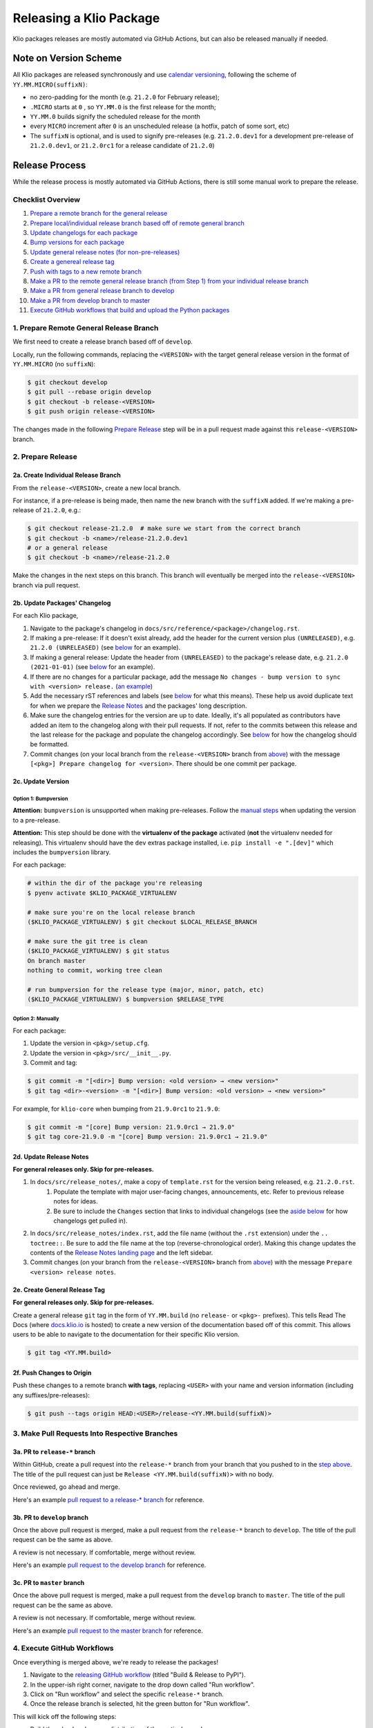 Releasing a Klio Package
========================

Klio packages releases are mostly automated via GitHub Actions, but can also be released manually if needed.

Note on Version Scheme
----------------------

All Klio packages are released synchronously and use `calendar versioning <https://docs.klio.io/en/stable/release_notes/21.2.0.html#new-versioning-scheme-synchronization>`_, 
following the scheme of ``YY.MM.MICRO(suffixN)``:

* no zero-padding for the month (e.g. ``21.2.0`` for February release);
* ``.MICRO`` starts at ``0`` , so ``YY.MM.0`` is the first release for the month;
* ``YY.MM.0`` builds signify the scheduled release for the month
* every ``MICRO`` increment after ``0`` is an unscheduled release (a hotfix, patch of some sort, etc)
* The ``suffixN`` is optional, and is used to signify pre-releases (e.g. ``21.2.0.dev1`` for a development pre-release of ``21.2.0.dev1``, or ``21.2.0rc1`` for a release candidate of ``21.2.0``)


Release Process
---------------

While the release process is mostly automated via GitHub Actions, there is still some manual work to prepare the release.

Checklist Overview
~~~~~~~~~~~~~~~~~~

1. `Prepare a remote branch for the general release <#prepare-remote-general-release-branch>`_
2. `Prepare local/individual release branch based off of remote general branch <#a-create-individual-release-branch>`_
3. `Update changelogs for each package <#b-update-packages-changelog>`_
4. `Bump versions for each package <#c-update-version>`_
5. `Update general release notes (for non-pre-releases) <#d-update-release-notes>`_
6. `Create a genereal release tag <#e-create-general-release-tag>`_
7. `Push with tags to a new remote branch <#f-push-changes-to-origin>`_
8. `Make a PR to the remote general release branch (from Step 1) from your individual release branch <#a-pr-to-release-branch>`_
9. `Make a PR from general release branch to develop <#b-pr-to-develop-branch>`_
10. `Make a PR from develop branch to master <#c-pr-to-master-branch>`_
11. `Execute GitHub workflows that build and upload the Python packages <#execute-github-workflows>`_


1. Prepare Remote General Release Branch
~~~~~~~~~~~~~~~~~~~~~~~~~~~~~~~~~~~~~~~~

We first need to create a release branch based off of ``develop``.

Locally, run the following commands, replacing the ``<VERSION>`` with the target general release version in the format of ``YY.MM.MICRO`` (no ``suffixN``):

.. code-block:: sh

    $ git checkout develop
    $ git pull --rebase origin develop
    $ git checkout -b release-<VERSION>
    $ git push origin release-<VERSION>

The changes made in the following `Prepare Release <#2-prepare-release>`_ step will be in a pull request made against this ``release-<VERSION>`` branch.


2. Prepare Release
~~~~~~~~~~~~~~~~~~

2a. Create Individual Release Branch
^^^^^^^^^^^^^^^^^^^^^^^^^^^^^^^^^^^^

From the ``release-<VERSION>``, create a new local branch.

For instance, if a pre-release is being made, then name the new branch with the ``suffixN`` added. 
If we're making a pre-release of ``21.2.0``,  e.g.:

.. code-block:: sh

    $ git checkout release-21.2.0  # make sure we start from the correct branch
    $ git checkout -b <name>/release-21.2.0.dev1
    # or a general release
    $ git checkout -b <name>/release-21.2.0
 
Make the changes in the next steps on this branch. This branch will eventually be merged into the ``release-<VERSION>`` branch via pull request.

2b. Update Packages' Changelog
^^^^^^^^^^^^^^^^^^^^^^^^^^^^^^

For each Klio package,

1. Navigate to the package's changelog in ``docs/src/reference/<package>/changelog.rst``.
2. If making a pre-release: If it doesn't exist already, add the header for the current version plus ``(UNRELEASED)``, e.g. ``21.2.0 (UNRELEASED)`` (see `below <#changelog-format>`_ for an example). 
3. If making a general release: Update the header from ``(UNRELEASED)`` to the package's release date, e.g. ``21.2.0 (2021-01-01)`` (see `below <#changelog-format>`_ for an example).
4. If there are no changes for a particular package, add the message ``No changes - bump version to sync with <version> release.`` (`an example <https://docs.klio.io/en/stable/reference/core/changelog.html#core-21-9-0>`_)
5. Add the necessary rST references and labels (see `below <#changelog-format>`_ for what this means). These help us avoid duplicate text for when we prepare the `Release Notes <#d-update-release-notes>`_ and the packages' long description.
6. Make sure the changelog entries for the version are up to date. Ideally, it's all populated as contributors have added an item to the changelog along with their pull requests. If not, refer to the commits between this release and the last release for the package and populate the changelog accordingly. See `below <#changelog-format>`_ for how the changelog should be formatted.
7. Commit changes (on your local branch from the ``release-<VERSION>`` branch from `above <#a-create-individual-release-branch>`_) with the message ``[<pkg>] Prepare changelog for <version>``. There should be one commit per package.


2c. Update Version
^^^^^^^^^^^^^^^^^^

Option 1: Bumpversion
*********************

**Attention:** ``bumpversion`` is unsupported when making pre-releases.
Follow the `manual steps <#option-2-manually>`_ when updating the version to a pre-release.

**Attention:** This step should be done with the **virtualenv of the package** activated (**not** the virtualenv needed for releasing).
This virtualenv should have the ``dev`` extras package installed, i.e. ``pip install -e ".[dev]"`` which includes the ``bumpversion`` library.

For each package:

.. code-block:: sh

    # within the dir of the package you're releasing
    $ pyenv activate $KLIO_PACKAGE_VIRTUALENV

    # make sure you're on the local release branch
    ($KLIO_PACKAGE_VIRTUALENV) $ git checkout $LOCAL_RELEASE_BRANCH

    # make sure the git tree is clean
    ($KLIO_PACKAGE_VIRTUALENV) $ git status
    On branch master
    nothing to commit, working tree clean

    # run bumpversion for the release type (major, minor, patch, etc)
    ($KLIO_PACKAGE_VIRTUALENV) $ bumpversion $RELEASE_TYPE


Option 2: Manually
******************

For each package:

1. Update the version in ``<pkg>/setup.cfg``.
2. Update the version in ``<pkg>/src/__init__.py``.
3. Commit and tag:

.. code-block:: sh

    $ git commit -m "[<dir>] Bump version: <old version> → <new version>"
    $ git tag <dir>-<version> -m "[<dir>] Bump version: <old version> → <new version>"

For example, for ``klio-core`` when bumping from ``21.9.0rc1`` to ``21.9.0``:


.. code-block:: sh

    $ git commit -m "[core] Bump version: 21.9.0rc1 → 21.9.0"
    $ git tag core-21.9.0 -m "[core] Bump version: 21.9.0rc1 → 21.9.0"


2d. Update Release Notes
^^^^^^^^^^^^^^^^^^^^^^^^

**For general releases only. Skip for pre-releases.**

1. In ``docs/src/release_notes/``, make a copy of ``template.rst`` for the version being released, e.g. ``21.2.0.rst``.
    1. Populate the template with major user-facing changes, announcements, etc. Refer to previous release notes for ideas.
    2. Be sure to include the ``Changes`` section that links to individual changelogs (see the `aside below <#aside-where-are-these-references-used>`_ for how changelogs get pulled in).
2. In ``docs/src/release_notes/index.rst``, add the file name (without the ``.rst`` extension) under the ``.. toctree::``. Be sure to add the file name at the top (reverse-chronological order). Making this change updates the contents of the `Release Notes landing page <https://docs.klio.io/en/stable/release_notes/index.html>`_ and the left sidebar.
3. Commit changes (on your branch from the ``release-<VERSION>`` branch from `above <#a-create-individual-release-branch>`_) with the message ``Prepare <version> release notes``.

2e. Create General Release Tag
^^^^^^^^^^^^^^^^^^^^^^^^^^^^^^
**For general releases only. Skip for pre-releases.**

Create a general release ``git`` tag in the form of ``YY.MM.build`` (no ``release-`` or ``<pkg>-`` prefixes).
This tells Read The Docs (where `docs.klio.io <https://docs.klio.io>`_ is hosted) to create a new version of the documentation based off of this commit. 
This allows users to be able to navigate to the documentation for their specific Klio version.

.. code-block:: sh

    $ git tag <YY.MM.build>

2f. Push Changes to Origin
^^^^^^^^^^^^^^^^^^^^^^^^^^

Push these changes to a remote branch **with tags**, replacing ``<USER>`` with your name and version information (including any suffixes/pre-releases):

.. code-block:: sh

    $ git push --tags origin HEAD:<USER>/release-<YY.MM.build(suffixN)>

3. Make Pull Requests Into Respective Branches
~~~~~~~~~~~~~~~~~~~~~~~~~~~~~~~~~~~~~~~~~~~~~~

3a. PR to ``release-*`` branch
^^^^^^^^^^^^^^^^^^^^^^^^^^^^^^

Within GitHub, create a pull request into the ``release-*`` branch from your branch that you pushed to in the `step above <#f-push-changes-to-origin>`_.
The title of the pull request can just be ``Release <YY.MM.build(suffixN)>`` with no body.

Once reviewed, go ahead and merge.

Here's an example `pull request to a release-* branch <https://github.com/spotify/klio/pull/227>`_ for reference.

3b. PR to ``develop`` branch
^^^^^^^^^^^^^^^^^^^^^^^^^^^^

Once the above pull request is merged, make a pull request from the ``release-*`` branch to ``develop``.
The title of the pull request can be the same as above.

A review is not necessary. If comfortable, merge without review.

Here's an example `pull request to the develop branch <https://github.com/spotify/klio/pull/228>`_ for reference.

3c. PR to ``master`` branch
^^^^^^^^^^^^^^^^^^^^^^^^^^^

Once the above pull request is merged, make a pull request from the ``develop`` branch to ``master``.
The title of the pull request can be the same as above.

A review is not necessary. If comfortable, merge without review.

Here's an example `pull request to the master branch <https://github.com/spotify/klio/pull/229>`_ for reference.

4. Execute GitHub Workflows
~~~~~~~~~~~~~~~~~~~~~~~~~~~

Once everything is merged above, we're ready to release the packages!

1. Navigate to the `releasing GitHub workflow <https://github.com/spotify/klio/actions/workflows/release.yml>`_ (titled "Build & Release to PyPI").
2. In the upper-ish right corner, navigate to the drop down called "Run workflow". 
3. Click on "Run workflow" and select the specific ``release-*`` branch.
4. Once the release branch is selected, hit the green button for "Run workflow".

This will kick off the following steps:

* Build the wheel and source distribution of the particular package;
* Check both artifacts' long description via ``twine``;
* Locally test installation of both artifacts in a virtualenv and make sure the package is import-able;
* Upload the artifacts of the package to the Test PyPI server;
* Test installation of the package from the Test PyPI server;
* Uplaod the artifacts of the package to the Prod PyPI server;
* Test installation of the package from the Prod PyPI server.

It will first do the above steps for ``klio-core`` (as all other Klio packages depend on ``klio-core``) .
Once done, then ``klio``, ``klio-cli``, and ``klio-audio`` is done simultaneously.
After that, ``klio-exec`` and ``klio-devtools`` (which depend on ``klio`` and ``klio-cli`` respectively) is built & uploaded.

If any step fails, then the whole workflow fails. 
Refer to the workflow's logs to debug any failures.

Manual Releasing
----------------

**NOTICE:** Follow these instructions when making a release via GitHub Actions is **not** possible.

The following instructions assume:

* you're an `approved maintainer <https://github.com/spotify/klio/blob/master/CODEOWNERS>`_ of Klio;
* you've completed the `initial setup instructions below <#initial-release-setup>`_.


Prepare Release
~~~~~~~~~~~~~~~

Before building and uploading, we need to make the required release commit(s) for a pull request.

Follow the steps above for:

1. `Prepare Remote General Release Branch <#prepare-remote-general-release-branch>`_
2. `Prepare the Release <#prepare-release-shared>`_
3. `Create Respective Pull Requests <#make-pull-requests-into-respective-branches>`_


Build Artifact
~~~~~~~~~~~~~~

Using your ``klio-release`` virtualenv from the `one-time setup below <#create-a-releasing-virtualenv>`_:

.. code-block:: sh

    # checkout the git tag made for the release
    $ git checkout $TAG_NAME

    # within the dir of the package you're releasing
    $ pyenv activate klio-release

    # clear out previous builds to avoid confusion and mistaken uploads
    (klio-release) $ rm -rf build dist

    # build both wheel and source dists
    (klio-release) $ python -m build --sdist --wheel --outdir dist/ .


You should now have two items in the dist directory. For example:

.. code-block:: sh

    dist
    ├── $KLIO_PACKAGE-1.2.3-py2.py3-non-any.whl
    └── $KLIO_PACKAGE-1.2.3.tar.gz


Sanity Check: Test Long Description
^^^^^^^^^^^^^^^^^^^^^^^^^^^^^^^^^^^

For Klio packages, the `long description <https://packaging.python.org/guides/making-a-pypi-friendly-readme/>`_ gets generated within each project's ``setup.py`` by combining its ``README.rst``, the latest entry of its changelog, and the ``README.rst`` in the root of the repository.
Let's make sure it gets generated correctly.

.. code-block:: sh

    # use twine to surface any parsing issues of restructured text
    (klio-release) $ twine check dist/*

    # view the contents of the package’s long description
    (klio-release) $ restview --long-description

The ``restview`` command will start a local server and launch a new tab in your browser previewing the long description (which should then match what is rendered in the project's PyPI page at ``https://pypi.org/project/$KLIO_PACKAGE``, minus styling/CSS and not-yet-published description updates).

Make any necessary edits for ``twine check`` to pass, and for the long description to be parsed & rendered correctly via ``restview``.


Sanity Check: Test Installation Locally
^^^^^^^^^^^^^^^^^^^^^^^^^^^^^^^^^^^^^^^

Create two virtualenvs to test installation.
The virtualenvs are needed to test both the source (``.tar.gz``) and the wheel (``.whl``) distributions.

For **extra** sanity checks, create a virtualenv per Python version supported for both source and wheel testing (e.g. ``36-sdist``, ``36-whl``, ``37-sdist``, ``37-whl``, and so on).

**Example workflow with python 3.6 testing the source distribution:**

.. code-block:: sh

    # deactivate the releasing-specific virtualenv
    (klio-release) $ deactivate  # or source deactivate

    # create virtualenv your standard way, with $PY36_VERSION referring to the
    # full version of Python available,  e.g. 3.6.11:
    $ pyenv virtualenv $PY36_VERSION 36-sdist
    $ pyenv activate 36-sdist
    (36-sdist) $

    # be sure to be in a *different* directory than the repo to avoid
    # misleading successful installs & imports
    (36-sdist) $ cd ~

    # install the just-built relevant distribution
    (36-sdist) $ pip install path/to/$KLIO_PKG_DIR/dist/$KLIO_PACKAGE-1.2.3.tar.gz

    # test the package is correctly installed
    (36-sdist) $ python -c 'import $KLIO_PACKAGE; print($KLIO_PACKAGE.__version__)'
    '1.2.3'

If successful, you can deactivate and delete the virtualenv:

.. code-block:: sh

    (36-sdist) $ deactivate  # or source deactivate
    $ pyenv virtualenv delete 36-sdist

**Repeat** for the remaining test virtualenvs.


Upload to Testing Server
~~~~~~~~~~~~~~~~~~~~~~~~

Next, we will use ``twine`` to securely upload the new release to the PyPI testing server:

.. code-block:: sh

    # within the dir of the package you're releasing
    $ pyenv activate klio-release

    # upload both the source & wheel distributions in one command
    (klio-release) $ twine upload -r test dist/$KLIO_PACKAGE*

**Attention:** The ``-r`` in the ``twine upload ...`` command refers to the name of the server defined in your ``~/.pypirc``.


Sanity Check: Project Page Description
^^^^^^^^^^^^^^^^^^^^^^^^^^^^^^^^^^^^^^

Make sure the `package's long description <#sanity-check-test-long-description>`_ looks okay on its test PyPI project page at ``https://test.pypi.org/project/$KLIO_PACKAGE``.

If something is messed up, make the necessary edits.
To test again, unfortunately **you can not upload a package with the same version**.
You can, however, temporarily add a `supported suffix <https://www.python.org/dev/peps/pep-0440/>`_ to the version (e.g. ``1.2.3.dev1``) to re-upload to the test server to try again.
Just be sure to **remove the suffix** when moving on.

.. _test-testing-install:


Sanity Check: Test Installation
^^^^^^^^^^^^^^^^^^^^^^^^^^^^^^^

Test the package installation again (`just like above <#sanity-check-test-installation-locally>`_) by installing it via ``pip``:

.. code-block:: sh

    # deactivate `klio-release` virtualenv
    (klio-release) $ deactivate  # or source deactivate

    # and create a temp testing virtualenv - do NOT reuse the one from earler
    $ pyenv virtualenv test-install
    $ pyenv activate test-install

    # install explicitly from staging PyPI
    (test-install) $ pip install $KLIO_PACKAGE -i https://testpypi.python.org/pypi
    (test-install) $ python -c 'import $KLIO_PACKAGE; print($KLIO_PACKAGE.__version__)'

    # deactivate & delete test env
    (test-install) $ deactivate  # or source deactivate
    $ pyenv virtualenv-delete test-install


Upload to Production Server
~~~~~~~~~~~~~~~~~~~~~~~~~~~

Now, we will use ``twine`` again to securely upload the new release to the PyPI **production** server:

.. code-block:: sh

    # within the dir of the package you're releasing
    $ pyenv activate klio-release

    # upload both the source & wheel distributions in one command
    (klio-release) $ twine upload -r prod dist/$KLIO_PACKAGE*

**Attention:** The ``-r`` in the ``twine upload ...`` command refers to the name of the server defined in your ``~/.pypirc``.


Sanity Check: Project Page Description (again)
^^^^^^^^^^^^^^^^^^^^^^^^^^^^^^^^^^^^^^^^^^^^^^

Like earlier, make sure the package's long description looks okay on its PyPI project page at ``https://pypi.org/project/$KLIO_PACKAGE``.

If there are any issues, decide whether or not it's worth it to create a post release (as it’s not possible to upload a package with the same version). Most likely, it can wait a release cycle.


Sanity Check: Test Installation (again)
^^^^^^^^^^^^^^^^^^^^^^^^^^^^^^^^^^^^^^^

Test the package installation again by installing it via ``pip``:

.. code-block:: sh

    # deactivate `klio-release` virtualenv
    (klio-release) $ deactivate  # or source deactivate

    # and create a temp testing virtualenv - do NOT reuse the one from earler
    $ pyenv virtualenv test-install
    $ pyenv activate test-install

    # install explicitly from public PyPI
    (test-install) $ pip install $KLIO_PACKAGE -i https://pypi.org/simple
    (test-install) $ python -c 'import $KLIO_PACKAGE; print($KLIO_PACKAGE.__version__)'

    # deactivate & delete test env
    (test-install) $ deactivate  # or source deactivate
    $ pyenv virtualenv-delete test-install


Appendix
--------

.. _initial-release-setup:

Initial Setup
~~~~~~~~~~~~~

**Note:** This section will only need to be completed once, during your first time manually releasing a Klio package.
You may skip to `preparing the manual release <#prepare-release>`_ for subsequent manual releases.

Create a Releasing Virtualenv
^^^^^^^^^^^^^^^^^^^^^^^^^^^^^

Since it's project-agnostic, we can make a general "releasing" virtualenv with the packages we need:

.. code-block:: sh

    $ pyenv virtualenv klio-release
    $ pyenv activate klio-release
    (klio-release) $ pip install -U pip setuptools build twine restview

Tools used:

* ``pip`` used to install packages (duh, but this process includes sanity checks)
* `setuptools <https://pypi.org/project/setuptools/>`_ and `build <https://pypi.org/project/build/>`_ is used to build packages (both source & wheel distributions)
* `twine <https://pypi.org/project/twine/>`_ to upload packages securely to PyPI
* `restview <https://pypi.org/project/restview/>`_ to generate a preview of a package's `long_description <https://packaging.python.org/guides/making-a-pypi-friendly-readme/>`_ (it's easy to mess up) which is what populate's the package's landing page on PyPI

Initial Setup for Releasing
^^^^^^^^^^^^^^^^^^^^^^^^^^^

Create a PyPI account
*********************

There are two public PyPI servers we will upload to: **testing** and **production**.
For the production server, we need will add more security precautions to our account:

1. Turn on multi-factor authentication in your `account's settings <https://pypi.org/manage/account/>`_.
2. Generate an API token (also in your `account's settings <https://pypi.org/manage/account/>`_).
    1. Token name can be anything.
    2. Scope should be "Entire account (all projects)" since we will have multiple Klio packages.
    3. Save the token for the next step below.


**Note:** It's recommended to also follow the above two steps for `your account <https://test.pypi.org/manage/account/>`_ on the test PyPI server.

The testing index server is for testing uploads, and making sure they are installable/usable before releasing to production PyPI.

The production index server is for *...you guessed it...* releasing to production.


Create/Update ``~/.pypirc`` file
********************************

If you do not have a ``~/.pypirc`` file yet, create one.

Then, update it with the following information:

.. code-block:: ini

    [distutils]
    index-servers=
        prod
        test

    [prod]
    repository = https://upload.pypi.org/legacy/
    username = __token__
    password = <YOUR PYPI TOKEN>

    [test]
    repository = https://test.pypi.org/legacy/
    username = <YOUR USERNAME>
    password = <YOUR PASSWORD>

**Note:** If you also created a token for your account on the test PyPI server, your ``~/.pypirc`` file should look like the following:

.. code-block:: ini

    [distutils]
    index-servers=
        prod
        test

    [prod]
    repository = https://upload.pypi.org/legacy/
    username = __token__
    password = <YOUR PROD PYPI TOKEN>

    [test]
    username = __token__
    password = <YOUR TEST PYPI TOKEN>

(Recommended) GPG Key Setup
***************************

This is to ensure git commits and package releases are really from us.
This also gives you the "verified" tag next to your name in GitHub.

1. If you do not one already, generate a GPG key (`macOS <https://gpgtools.org/>`_, `everyone else + those choosing not to use GPGtools for Mac <https://www.gnupg.org/gph/en/manual/c14.html>`_).
    1. If you're unfamiliar with GPG/PGP, read up `here <https://digitalguardian.com/blog/what-pgp-encryption-defining-and-outlining-uses-pgp-encryption>`_ (GPG is an implementation of PGP); here's a decent `Quora post <https://www.quora.com/What-is-a-GPG-key-and-how-do-I-create-it>`_ as well.
    2. (Re-)familiarize yourself with `best practices <https://riseup.net/en/security/message-security/openpgp/gpg-best-practices>`_ for PGP/GPG keys.
2. Add your GPG key to GitHub by following `these docs <https://docs.github.com/en/github/authenticating-to-github/adding-a-new-gpg-key-to-your-github-account>`_.
3. Configure git to use your GPG key by following `these instructions <https://docs.github.com/en/github/authenticating-to-github/telling-git-about-your-signing-key#telling-git-about-your-gpg-key>`_.
4. Automatically sign git commits and tags:

.. code-block:: sh

    git config --global commit.gpgsign true
    git config --global tag.gpgsign true

5. Going forward, when releasing (also mentioned below), sign newly built packages before releasing with the ``--sign`` flag, e.g. ``twine upload r pypi -sign /path/to/package_name/dist/package-name-1.2.3*``.


Changelog Format
~~~~~~~~~~~~~~~~

**Note:** Below is the format for writing ``docs/src/reference/<package>/changelog.rst`` files. 
When writing an entry for a changelog as you're making a particular change, see the `Changelog section in CONTRIBUTING.rst <https://github.com/spotify/klio/blob/master/CONTRIBUTING.rst#changelog>`_.


1. Header 
^^^^^^^^^

A release's header may already exist if changelog entries were added as new changes were committed.

If not, at the top of the ``changelog.rst`` file, under the ``Changelog`` title, each release should have a header section of the general release version and the date it was released.


.. code-block:: rst

    Changelog
    =========

    21.2.0 (2021-02-13)
    -------------------


If it's a pre-release, do **not** include the pre-release suffix, and leave it as ``(UNRELEASED)``:

.. code-block:: rst

    Changelog
    =========

    21.3.0 (UNRELEASED)
    -------------------


Releases are listed in reverse chronological order (latest at the top).


2. Changelog Entries
^^^^^^^^^^^^^^^^^^^^

Hopefully, these entries have already been added when the changes were originally made.

Each changelog entry should describe the change with the users as the audience. 
For example, "Dropped support for Python 3.5", or "Added support for configuration templating." 
If the change doesn't affect the user, then it should probably not have an entry.


Each changelog entry should fall under one of the following sections:

* Added
* Fixed
* Removed
* Changed
* Dependencies Updated

Not all sections need to have content.

If there are *no* changes, then just write ``No changes - bump version to sync with <version> release.`` (no section needed).

Example:

.. code-block:: rst

    21.3.0 (UNRELEASED)
    -------------------

    Changed
    *******

    * ``antigravity`` submodule is now located under ``flying_pigs`` module with a redirect from the original ``frozen_hell.antigravity`` location.

    Added
    *****

    * Added support for an invisibility cloak (See `KEP 999 <https://docs.klio.io/en/latest/keps/kep-999.html>`_).


    21.2.0 (2021-02-13)
    -------------------

    No changes - bump version to sync with 21.2.0 release.


    21.1.0 (2021-01-01)
    -------------------

    Fixed
    *****

    * Turning on flying mode now correctly detects elevation (See `PR 99999 <https://github.com/spotify/klio/pull/99999>`_).

    Removed
    *******

    * Deprecated support for Python 2.9
    * Removed unused ``nightvision`` dependency.


3. rST References
^^^^^^^^^^^^^^^^^

Each release section needs a couple of rST references. 

**Why?** This enables other areas of our documentation to refer to or pull in content so we don't have to repeat ourselves.
See the `aside <#aside-where-are-these-references-used>`_ below for more information.

1. Reference to Header
**********************

Before each `release header <#header>`_, a rST reference is needed, using the format ``.. _<pkg>-YY.MM.build:``, followed by an empty newline. 
For example, for the ``klio-core`` package:

.. code-block:: rst

    Changelog
    =========

    .. _core-21.3.0:

    21.3.0 (UNRELEASED)
    -------------------


2. Start & End Reference Labels
*******************************

Two tags are needed to surround the content of the changelog for each release. 
The first one marks the start of the content, is in the format of ``.. start-YY.MM.build``, and is placed after the `release header <#header>`_. 
The second one marks the end of the content, is in the format of ``.. end-YY.MM.build``, and is placed after the last changelog entry of the release (before the `reference to the header <#reference-to-header>`_ of the previous release).

Example:

.. code-block:: rst

    Changelog
    =========

    .. _core-21.3.0:

    21.3.0 (UNRELEASED)
    -------------------

    .. start-21.3.0

    <Entries>

    .. end-21.3.0


    .. _core-21.2.0:

    21.2.0 (2021-02-13)
    -------------------


Aside: Where are these references used?
***************************************

Both of these types of references are used in `our release notes <#d-update-release-notes>`_, found under ``docs/src/release_notes/``.

The `reference to the header <#reference-to-header>`_ is used as links within the release notes' section headers for each package.

The `start & end references <#start-end-reference-labels>`_ are used within each package's section to pull in the relevant changelog information.


Aside: Populating the Long Description
**************************************

A Python package has the ability to provide a "long description" (the ``long_description`` keyword in a package's ``setup.py::setup()`` function).

PyPI refers to this value and uses it as the description for the project's landing page (e.g. `the project description for klio <https://pypi.org/project/klio/>`_).

All Klio packages programmatically by reading two documents: the package's ``README.rst`` (there's one in each ``<pkg>/`` directory), and parsing the changelog for the most recent version entry.
The logic can be found in a package's ``setup.py`` under ``get_long_description``.


Full Template Example
^^^^^^^^^^^^^^^^^^^^^

.. code-block:: rst

    Changelog
    =========

    .. _core-21.3.0:

    21.3.0 (UNRELEASED)
    -------------------

    .. start-21.3.0

    Changed
    *******

    * ``antigravity`` submodule is now located under ``flying_pigs`` module with a redirect from the original ``frozen_hell.antigravity`` location.

    Added
    *****

    * Added support for an invisibility cloak (See `KEP 999 <https://docs.klio.io/en/latest/keps/kep-999.html>`_).

    .. end-21.3.0

    .. _core-21.2.0:

    21.2.0 (2021-02-13)
    -------------------

    .. start-21.2.0

    No changes - bump version to sync with 21.2.0 release.

    .. end-21.2.0

    .. _core-21.1.0:

    21.1.0 (2021-01-01)
    -------------------

    .. start-21.1.0

    Fixed
    *****

    * Turning on flying mode now correctly detects elevation (See `PR 99999 <https://github.com/spotify/klio/pull/99999>`_).

    Removed
    *******

    * Deprecated support for Python 2.9
    * Removed unused ``nightvision`` dependency.

    .. end-21.1.0

----

*Credit: These instructions are heavily inspired by* |this write up|_.

.. it's impossible to nest formatting - aka have a link inside an italicized line. So this is a hack from https://stackoverflow.com/questions/4743845/format-text-in-a-link-in-restructuredtext

.. |this write up| replace:: *this write up*
.. _this write up:  https://hynek.me/articles/sharing-your-labor-of-love-pypi-quick-and-dirty/